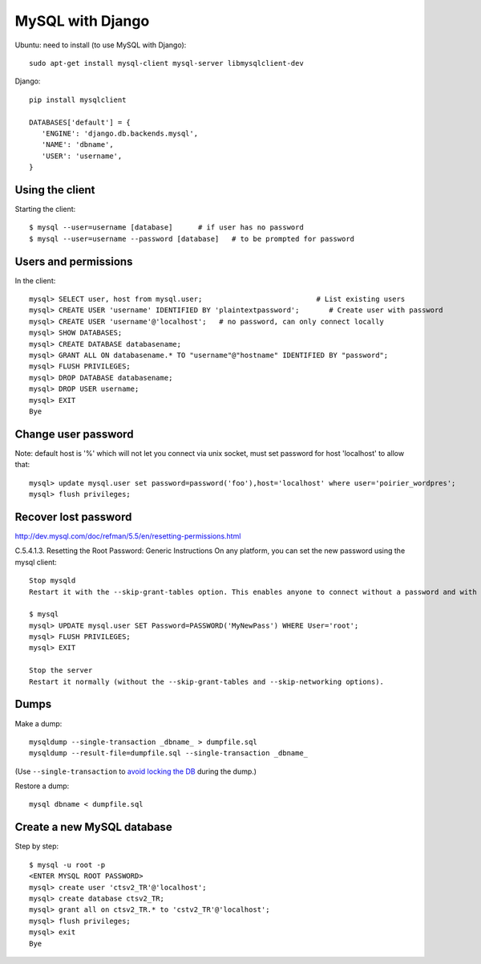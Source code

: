 MySQL with Django
=================

Ubuntu: need to install (to use MySQL with Django)::

   sudo apt-get install mysql-client mysql-server libmysqlclient-dev

Django::

   pip install mysqlclient

   DATABASES['default'] = {
      'ENGINE': 'django.db.backends.mysql',
      'NAME': 'dbname',
      'USER': 'username',
   }


Using the client
~~~~~~~~~~~~~~~~

Starting the client::

    $ mysql --user=username [database]      # if user has no password
    $ mysql --user=username --password [database]   # to be prompted for password

Users and permissions
~~~~~~~~~~~~~~~~~~~~~

In the client::

    mysql> SELECT user, host from mysql.user;                           # List existing users
    mysql> CREATE USER 'username' IDENTIFIED BY 'plaintextpassword';       # Create user with password
    mysql> CREATE USER 'username'@'localhost';   # no password, can only connect locally
    mysql> SHOW DATABASES;
    mysql> CREATE DATABASE databasename;
    mysql> GRANT ALL ON databasename.* TO "username"@"hostname" IDENTIFIED BY "password";
    mysql> FLUSH PRIVILEGES;
    mysql> DROP DATABASE databasename;
    mysql> DROP USER username;
    mysql> EXIT
    Bye

Change user password
~~~~~~~~~~~~~~~~~~~~

Note: default host is '%' which will not let you connect via unix socket, must set password for host 'localhost' to allow that::

    mysql> update mysql.user set password=password('foo'),host='localhost' where user='poirier_wordpres';
    mysql> flush privileges;

Recover lost password
~~~~~~~~~~~~~~~~~~~~~

http://dev.mysql.com/doc/refman/5.5/en/resetting-permissions.html

C.5.4.1.3. Resetting the Root Password: Generic Instructions
On any platform, you can set the new password using the mysql client::

    Stop mysqld
    Restart it with the --skip-grant-tables option. This enables anyone to connect without a password and with all privileges. Because this is insecure, you might want to use --skip-grant-tables in conjunction with --skip-networking to prevent remote clients from connecting.

    $ mysql
    mysql> UPDATE mysql.user SET Password=PASSWORD('MyNewPass') WHERE User='root';
    mysql> FLUSH PRIVILEGES;
    mysql> EXIT

    Stop the server
    Restart it normally (without the --skip-grant-tables and --skip-networking options).

Dumps
~~~~~

Make a dump::

    mysqldump --single-transaction _dbname_ > dumpfile.sql
    mysqldump --result-file=dumpfile.sql --single-transaction _dbname_

(Use ``--single-transaction`` to
`avoid locking the DB <https://www.howtogeekpro.com/180/how-to-backup-a-live-mysql-db-without-locking-tables-using-mysqldump/>`_
during the dump.)

Restore a dump::

    mysql dbname < dumpfile.sql

Create a new MySQL database
~~~~~~~~~~~~~~~~~~~~~~~~~~~

Step by step::

    $ mysql -u root -p
    <ENTER MYSQL ROOT PASSWORD>
    mysql> create user 'ctsv2_TR'@'localhost';
    mysql> create database ctsv2_TR;
    mysql> grant all on ctsv2_TR.* to 'cstv2_TR'@'localhost';
    mysql> flush privileges;
    mysql> exit
    Bye
